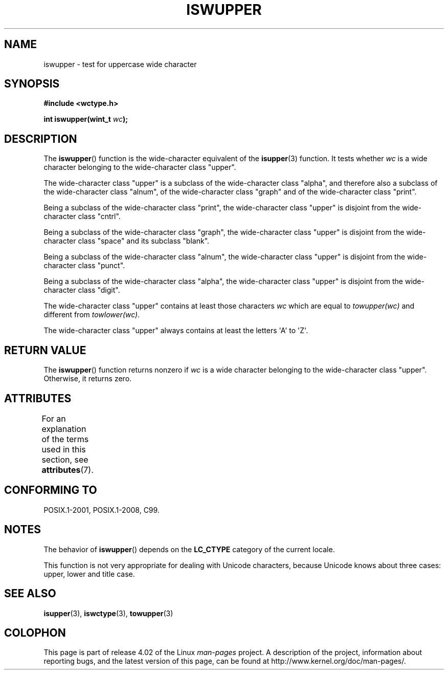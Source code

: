 .\" Copyright (c) Bruno Haible <haible@clisp.cons.org>
.\"
.\" %%%LICENSE_START(GPLv2+_DOC_ONEPARA)
.\" This is free documentation; you can redistribute it and/or
.\" modify it under the terms of the GNU General Public License as
.\" published by the Free Software Foundation; either version 2 of
.\" the License, or (at your option) any later version.
.\" %%%LICENSE_END
.\"
.\" References consulted:
.\"   GNU glibc-2 source code and manual
.\"   Dinkumware C library reference http://www.dinkumware.com/
.\"   OpenGroup's Single UNIX specification http://www.UNIX-systems.org/online.html
.\"   ISO/IEC 9899:1999
.\"
.TH ISWUPPER 3  2015-08-08 "GNU" "Linux Programmer's Manual"
.SH NAME
iswupper \- test for uppercase wide character
.SH SYNOPSIS
.nf
.B #include <wctype.h>
.sp
.BI "int iswupper(wint_t " wc );
.fi
.SH DESCRIPTION
The
.BR iswupper ()
function is the wide-character equivalent of the
.BR isupper (3)
function.
It tests whether
.I wc
is a wide character
belonging to the wide-character class "upper".
.PP
The wide-character class "upper" is a subclass of the wide-character class
"alpha", and therefore also a subclass of the wide-character class "alnum", of
the wide-character class "graph" and of the wide-character class "print".
.PP
Being a subclass of the wide-character class "print", the wide-character class
"upper" is disjoint from the wide-character class "cntrl".
.PP
Being a subclass of the wide-character class "graph", the wide-character class
"upper" is disjoint from the wide-character class "space" and its subclass
"blank".
.PP
Being a subclass of the wide-character class "alnum", the wide-character class
"upper" is disjoint from the wide-character class "punct".
.PP
Being a subclass of the wide-character class "alpha", the wide-character class
"upper" is disjoint from the wide-character class "digit".
.PP
The wide-character class "upper" contains at least those characters
.I wc
which are equal to
.I towupper(wc)
and different from
.IR towlower(wc) .
.PP
The wide-character class "upper" always contains at least the
letters \(aqA\(aq to \(aqZ\(aq.
.SH RETURN VALUE
The
.BR iswupper ()
function returns nonzero if
.I wc
is a wide character
belonging to the wide-character class "upper".
Otherwise, it returns zero.
.SH ATTRIBUTES
For an explanation of the terms used in this section, see
.BR attributes (7).
.TS
allbox;
lb lb lb
l l l.
Interface	Attribute	Value
T{
.BR iswupper ()
T}	Thread safety	MT-Safe locale
.TE
.SH CONFORMING TO
POSIX.1-2001, POSIX.1-2008, C99.
.SH NOTES
The behavior of
.BR iswupper ()
depends on the
.B LC_CTYPE
category of the
current locale.
.PP
This function is not very appropriate for dealing with Unicode characters,
because Unicode knows about three cases: upper, lower and title case.
.SH SEE ALSO
.BR isupper (3),
.BR iswctype (3),
.BR towupper (3)
.SH COLOPHON
This page is part of release 4.02 of the Linux
.I man-pages
project.
A description of the project,
information about reporting bugs,
and the latest version of this page,
can be found at
\%http://www.kernel.org/doc/man\-pages/.
